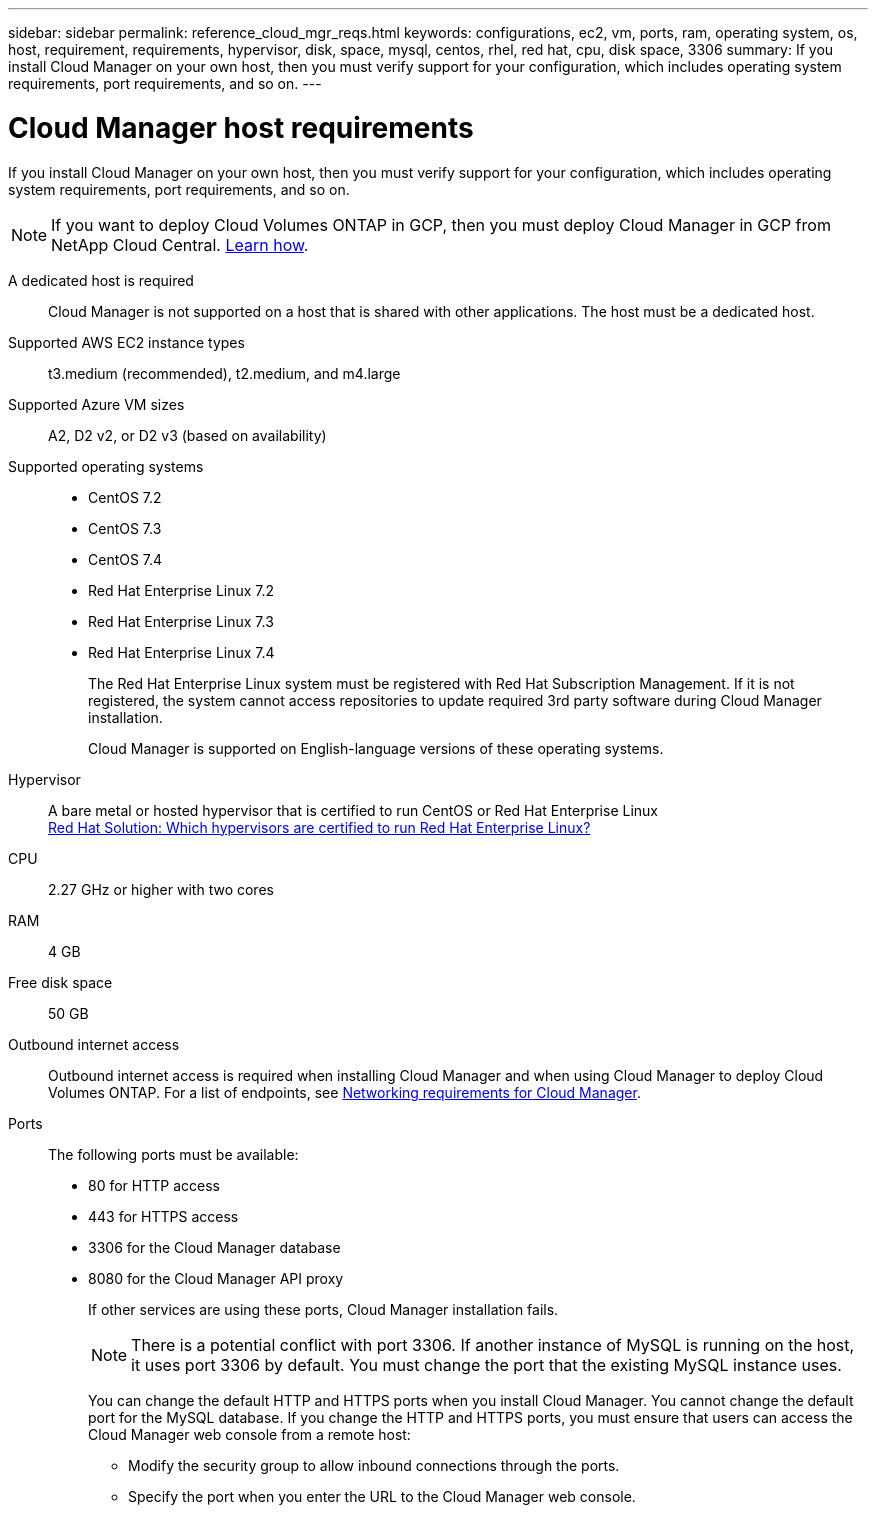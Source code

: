 ---
sidebar: sidebar
permalink: reference_cloud_mgr_reqs.html
keywords: configurations, ec2, vm, ports, ram, operating system, os, host, requirement, requirements, hypervisor, disk, space, mysql, centos, rhel, red hat, cpu, disk space, 3306
summary: If you install Cloud Manager on your own host, then you must verify support for your configuration, which includes operating system requirements, port requirements, and so on.
---

= Cloud Manager host requirements
:hardbreaks:
:nofooter:
:icons: font
:linkattrs:
:imagesdir: ./media/

[.lead]
If you install Cloud Manager on your own host, then you must verify support for your configuration, which includes operating system requirements, port requirements, and so on.

NOTE: If you want to deploy Cloud Volumes ONTAP in GCP, then you must deploy Cloud Manager in GCP from NetApp Cloud Central. link:task_getting_started_gcp.html[Learn how].

A dedicated host is required::
Cloud Manager is not supported on a host that is shared with other applications. The host must be a dedicated host.

Supported AWS EC2 instance types::
t3.medium (recommended), t2.medium, and m4.large

Supported Azure VM sizes::
A2, D2 v2, or D2 v3 (based on availability)

Supported operating systems::
* CentOS 7.2
* CentOS 7.3
* CentOS 7.4
* Red Hat Enterprise Linux 7.2
* Red Hat Enterprise Linux 7.3
* Red Hat Enterprise Linux 7.4
+
The Red Hat Enterprise Linux system must be registered with Red Hat Subscription Management. If it is not registered, the system cannot access repositories to update required 3rd party software during Cloud Manager installation.
+
Cloud Manager is supported on English-language versions of these operating systems.

Hypervisor::  A bare metal or hosted hypervisor that is certified to run CentOS or Red Hat Enterprise Linux
https://access.redhat.com/certified-hypervisors[Red Hat Solution: Which hypervisors are certified to run Red Hat Enterprise Linux?^]

CPU:: 2.27 GHz or higher with two cores

RAM:: 4 GB

Free disk space:: 50 GB

Outbound internet access::
Outbound internet access is required when installing Cloud Manager and when using Cloud Manager to deploy Cloud Volumes ONTAP. For a list of endpoints, see link:reference_networking_cloud_manager.html[Networking requirements for Cloud Manager].

Ports::
The following ports must be available:
* 80 for HTTP access
* 443 for HTTPS access
* 3306 for the Cloud Manager database
* 8080 for the Cloud Manager API proxy
+
If other services are using these ports, Cloud Manager installation fails.
+
NOTE: There is a potential conflict with port 3306. If another instance of MySQL is running on the host, it uses port 3306 by default. You must change the port that the existing MySQL instance uses.
+
You can change the default HTTP and HTTPS ports when you install Cloud Manager. You cannot change the default port for the MySQL database. If you change the HTTP and HTTPS ports, you must ensure that users can access the Cloud Manager web console from a remote host:
+
** Modify the security group to allow inbound connections through the ports.
** Specify the port when you enter the URL to the Cloud Manager web console.
